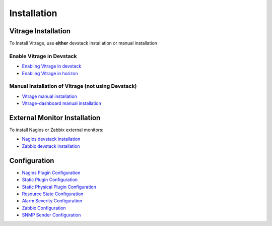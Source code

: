 ============
Installation
============

Vitrage Installation
====================

To Install Vitrage, use **either** devstack installation or manual installation

--------------------------
Enable Vitrage in Devstack
--------------------------

* `Enabling Vitrage in devstack <https://github.com/openstack/vitrage/blob/master/devstack/README.rst>`_

* `Enabling Vitrage in horizon <https://github.com/openstack/vitrage-dashboard/blob/master/README.rst>`_

---------------------------------------------------
Manual Installation of Vitrage (not using Devstack)
---------------------------------------------------

* `Vitrage manual installation <https://github.com/openstack/vitrage/blob/master/doc/source/vitrage-manual-installation.rst>`_

* `Vitrage-dashboard manual installation <https://github.com/openstack/vitrage-dashboard/blob/master/doc/source/vitrage-dashboard-manual-installation.rst>`_


External Monitor Installation
=============================

To install Nagios or Zabbix external monitors:

* `Nagios devstack installation <http://docs.openstack.org/developer/vitrage/nagios-devstack-installation.html>`_

* `Zabbix devstack installation <http://docs.openstack.org/developer/vitrage/zabbix_vitrage.html>`_


Configuration
=============

* `Nagios Plugin Configuration <http://docs.openstack.org/developer/vitrage/nagios-config.html>`_

* `Static Plugin Configuration <http://docs.openstack.org/developer/vitrage/static-config.html>`_

* `Static Physical Plugin Configuration <http://docs.openstack.org/developer/vitrage/static-physical-config.html>`_

* `Resource State Configuration <http://docs.openstack.org/developer/vitrage/resource-state-config.html>`_

* `Alarm Severity Configuration <http://docs.openstack.org/developer/vitrage/alarm-severity-config.html>`_

* `Zabbix Configuration <http://docs.openstack.org/developer/vitrage/zabbix_vitrage.html>`_

* `SNMP Sender Configuration <https://github.com/openstack/vitrage/blob/master/doc/source/notifier-snmp-plugin.rst>`_

